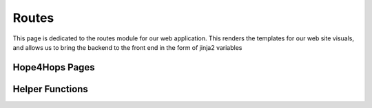 Routes
======

This page is dedicated to the routes module for our web application. This renders the templates for our web site visuals, and allows us to bring the backend to the front end in the form of jinja2 variables

Hope4Hops Pages
---------------

.. http:get:: /home

   Lists every single beer in the database in the browse table

.. http:post:: /home

   Filters the beers by style, state, availability, and rarity

.. http:get:: /about

   Renders the about page.

.. http:get:: /contact

   Renders the contacts page.

.. http:get:: /login

   Renders the login page.

.. http:post:: /login

   Checks the database for logged in user and validates with password.

.. http:get:: /logout

   Logs out the user before redirecting to the login page.

.. http:get:: /register

   Renders the register form.

.. http:post:: /register

   Creates a customer in the database after checking for validity

.. http:get:: /beerprofile?name=(String:beer_name)

   Renders the beer profile page, listing stores that sell said beer, their average traffic, and their relative distance from the user

.. http:post:: /beerprofile?name=(String:beer_name)

   Either adds a new rating for the beer or utilizes the search function to render the template

.. http:get:: /breweryprofile?name=(String:brewery_name)

   Renders the brewery profile page, listing beers that the brewery makes, and the beers various attributes

.. http:post:: /breweryprofile?name=(String:brewery_name)

   Renders the brewery profile template using the search bar function

.. http:get:: /storeprofile?name=(String:store_name)

   Renders the brewery profile page, listing beers that the store sells, along with the beer's popularity, rarity and when it normally arrives in the store

.. http:post:: /storeprofile?name=(String:store_name)

   Renders the store profile template using the search bar function

Helper Functions
----------------

.. py:function:: find_popular_beers()

   Used to find the top 3 most popular beers in the database to be placed in the home page carousel

.. py:function:: find_rare_beers()
   
   Used to find three of the rarest beers  in the database to be placed in the home page carousel

.. py:function:: staff_beers()

   Used to fill the side bar in the home page with staff reccomendations

.. py:function:: distance(lat1, lon1, lat2, lon2)

   Returns the distance in miles between two locations using their latitudes and longitudes

.. py:function:: distance_from_user(beer)

   Takes in a beer and returns a list of distances of store addresses from the user that sell beer in question

.. py:function:: login_required(f)

   Redirects the user to the login page if a page requires users to be logged in.

.. py:function:: load_user(user_id)

   Sets a customer to the current user using input user_id.

